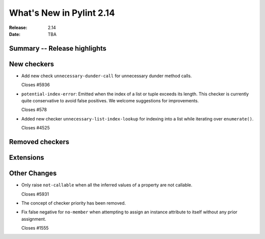 ***************************
 What's New in Pylint 2.14
***************************

:Release: 2.14
:Date: TBA

Summary -- Release highlights
=============================


New checkers
============

* Add new check ``unnecessary-dunder-call`` for unnecessary dunder method calls.

  Closes #5936

* ``potential-index-error``: Emitted when the index of a list or tuple exceeds its length.
  This checker is currently quite conservative to avoid false positives. We welcome
  suggestions for improvements.

  Closes #578

* Added new checker ``unnecessary-list-index-lookup`` for indexing into a list while
  iterating over ``enumerate()``.

  Closes #4525

Removed checkers
================


Extensions
==========


Other Changes
=============

* Only raise ``not-callable`` when all the inferred values of a property are not callable.

  Closes #5931

* The concept of checker priority has been removed.

* Fix false negative for ``no-member`` when attempting to assign an instance
  attribute to itself without any prior assignment.

  Closes #1555
